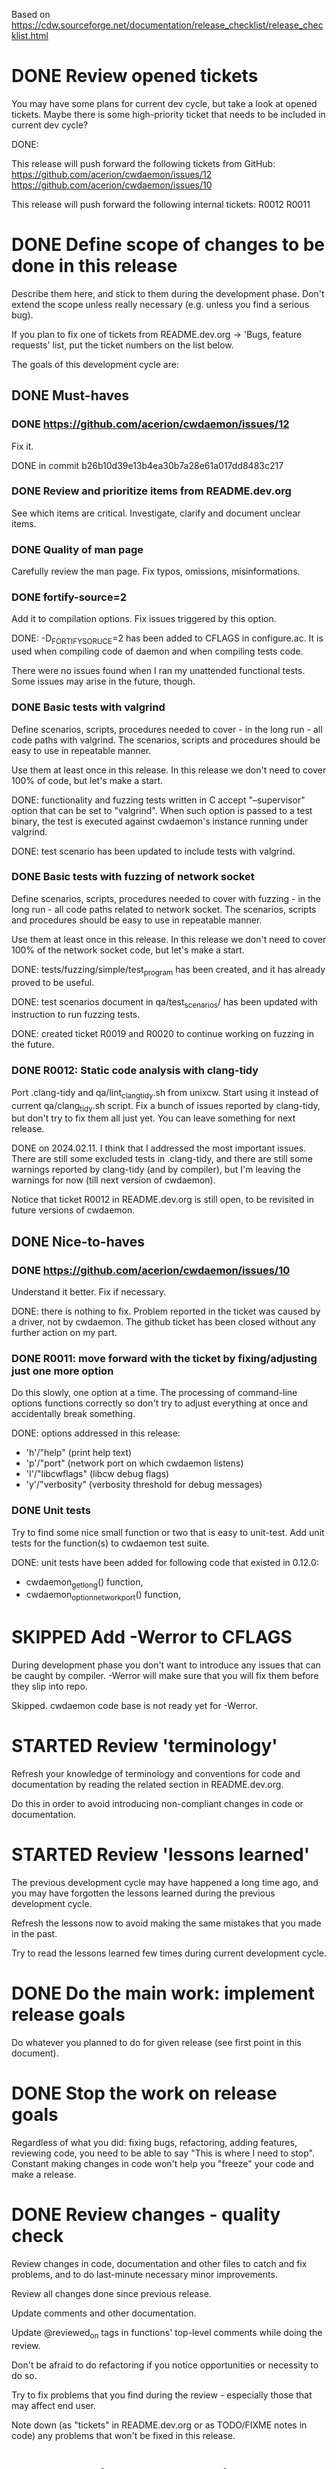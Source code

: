 #+TODO: TODO STARTED | DONE SKIPPED

Based on https://cdw.sourceforge.net/documentation/release_checklist/release_checklist.html


* DONE Review opened tickets

You may have some plans for current dev cycle, but take a look at opened
tickets. Maybe there is some high-priority ticket that needs to be included
in current dev cycle?

DONE:

This release will push forward the following tickets from GitHub:
https://github.com/acerion/cwdaemon/issues/12
https://github.com/acerion/cwdaemon/issues/10

This release will push forward the following internal tickets:
R0012
R0011

* DONE Define scope of changes to be done in this release

Describe them here, and stick to them during the development phase. Don't
extend the scope unless really necessary (e.g. unless you find a serious
bug).

If you plan to fix one of tickets from README.dev.org -> 'Bugs, feature
requests' list, put the ticket numbers on the list below.

The goals of this development cycle are:

** DONE Must-haves

*** DONE https://github.com/acerion/cwdaemon/issues/12
Fix it.

DONE in commit b26b10d39e13b4ea30b7a28e61a017dd8483c217

*** DONE Review and prioritize items from README.dev.org

See which items are critical.
Investigate, clarify and document unclear items.

*** DONE Quality of man page
Carefully review the man page. Fix typos, omissions, misinformations.

*** DONE fortify-source=2
Add it to compilation options. Fix issues triggered by this option.

DONE: -D_FORTIFY_SORUCE=2 has been added to CFLAGS in configure.ac. It is
used when compiling code of daemon and when compiling tests code.

There were no issues found when I ran my unattended functional tests. Some
issues may arise in the future, though.

*** DONE Basic tests with valgrind

Define scenarios, scripts, procedures needed to cover - in the long run - all
code paths with valgrind. The scenarios, scripts and procedures should be
easy to use in repeatable manner.

Use them at least once in this release. In this release we don't need to
cover 100% of code, but let's make a start.

DONE: functionality and fuzzing tests written in C accept "--supervisor"
option that can be set to "valgrind". When such option is passed to a test
binary, the test is executed against cwdaemon's instance running under
valgrind.

DONE: test scenario has been updated to include tests with valgrind.

*** DONE Basic tests with fuzzing of network socket

Define scenarios, scripts, procedures needed to cover with fuzzing - in the
long run - all code paths related to network socket. The scenarios, scripts
and procedures should be easy to use in repeatable manner.

Use them at least once in this release. In this release we don't need to
cover 100% of the network socket code, but let's make a start.

DONE: tests/fuzzing/simple/test_program has been created, and it has already
proved to be useful.

DONE: test scenarios document in qa/test_scenarios/ has been updated with
instruction to run fuzzing tests.

DONE: created ticket R0019 and R0020 to continue working on fuzzing in the
future.

*** DONE R0012: Static code analysis with clang-tidy

Port .clang-tidy and qa/lint_clang_tidy.sh from unixcw. Start using it
instead of current qa/clang_tidy.sh script. Fix a bunch of issues reported by
clang-tidy, but don't try to fix them all just yet. You can leave something
for next release.

DONE on 2024.02.11. I think that I addressed the most important issues. There
are still some excluded tests in .clang-tidy, and there are still some
warnings reported by clang-tidy (and by compiler), but I'm leaving the
warnings for now (till next version of cwdaemon).

Notice that ticket R0012 in README.dev.org is still open, to be revisited in
future versions of cwdaemon.

** DONE Nice-to-haves
*** DONE https://github.com/acerion/cwdaemon/issues/10
Understand it better. Fix if necessary.

DONE: there is nothing to fix. Problem reported in the ticket was caused by a
driver, not by cwdaemon. The github ticket has been closed without any
further action on my part.

*** DONE R0011: move forward with the ticket by fixing/adjusting just one more option

Do this slowly, one option at a time. The processing of command-line options
functions correctly so don't try to adjust everything at once and
accidentally break something.

DONE: options addressed in this release:
 - 'h'/"help" (print help text)
 - 'p'/"port" (network port on which cwdaemon listens)
 - 'I'/"libcwflags" (libcw debug flags)
 - 'y'/"verbosity" (verbosity threshold for debug messages)

*** DONE Unit tests

Try to find some nice small function or two that is easy to unit-test. Add
unit tests for the function(s) to cwdaemon test suite.

DONE: unit tests have been added for following code that existed in 0.12.0:
 - cwdaemon_get_long() function,
 - cwdaemon_option_network_port() function,

* SKIPPED Add -Werror to CFLAGS
During development phase you don't want to introduce any issues that can be
caught by compiler. -Werror will make sure that you will fix them before they
slip into repo.

Skipped. cwdaemon code base is not ready yet for -Werror.

* STARTED Review 'terminology'

Refresh your knowledge of terminology and conventions for code and
documentation by reading the related section in README.dev.org.

Do this in order to avoid introducing non-compliant changes in code or
documentation.

* STARTED Review 'lessons learned'

The previous development cycle may have happened a long time ago, and you may
have forgotten the lessons learned during the previous development cycle.

Refresh the lessons now to avoid making the same mistakes that you made in
the past.

Try to read the lessons learned few times during current development cycle.

* DONE Do the main work: implement release goals

Do whatever you planned to do for given release (see first point in this
document).

* DONE Stop the work on release goals

Regardless of what you did: fixing bugs, refactoring, adding features,
reviewing code, you need to be able to say "This is where I need to stop".
Constant making changes in code won't help you "freeze" your code and make a
release.

* DONE Review changes - quality check

Review changes in code, documentation and other files to catch and fix
problems, and to do last-minute necessary minor improvements.

Review all changes done since previous release.

Update comments and other documentation.

Update @reviewed_on tags in functions' top-level comments while doing the
review.

Don't be afraid to do refactoring if you notice opportunities or necessity to
do so.

Try to fix problems that you find during the review - especially those that
may affect end user.

Note down (as "tickets" in README.dev.org or as TODO/FIXME notes in code) any
problems that won't be fixed in this release.

* DONE Static code analysis

TODO: some functionalities in the package are disabled by default (mostly the
debug functionalities). You may want to enable them through ./configure
before running the static analysis.

These checks should be a part of Continuous Integration pipeline, but:
1. they are not (yet) (TODO: make them part of CI),
2. an additional 'manual' check of results should ensure that no serious
   issues have crept in.

** DONE clang-tidy

Use "run-clang-tidy" wrapper program (should be installed from some Linux
package). The wrapper will use .clang-tidy config file present in package's
root dir.

"bear" program should be installed from a Linux package.

1. Prepare the project's source code package for clang-tidy: configure it and
   build compilation database:

    ./configure --enable-dev-receiver-test --enable-dev-libcw-debugging --enable-dev-pcm-samples-file
    bear -- make && bear --append -- make check

2. Run clang-tidy:

    ./qa/lint_clang_tidy.sh <path>

3. Fix reported issues.

** SKIPPED cppcheck

Use ./qa/lint_cppcheck.sh script to run cppcheck. The script passes some
options to cppcheck.

"bear" program should be installed from a Linux package.

1. Prepare the project's source code package for validation: configure it and
   build compilation database:

    ./configure --enable-dev-receiver-test --enable-dev-libcw-debugging --enable-dev-pcm-samples-file
    bear -- make && bear --append -- make check

2. Run cppcheck:

    ./qa/lint_cppcheck.sh

3. Fix reported issues.

SKIPPED: cppcheck linting is not yet implemented.

* DONE Confirm that "make dist" and "make distcheck" works
** DONE "make dist"

1. Run "make distclean" in main directory of repo.
2. Run "autoreconf && automake && ./configure" in main directory of repo.
3. Run "make dist" in main directory of repo.
4. If "make dist" fails to build a release archive, fix the problems, and go
   to #1.
5. Confirm that there are no unnecessary files in release archive. If there
   are, fix the problem and go to #1.
6. Confirm that all necessary files (e.g. READMEs, examples, tests) are
   present in release archive. If any file is missing, fix the problem and go
   to #1.

** DONE "make distcheck"

1. Run "make distcheck" in main dir of repo.
2. If "make distcheck" fails to build a release archive, fix the problems,
   and restart this entire top-level bullet point by re-testing "make dist"
   first.
3. If "make distcheck" fails to compile code from release archive, fix the
   problem and restart this entire top-level bullet point by re-testing "make
   dist" first.
4. If "make distcheck" fails to successfully execute unit or functionality
   tests, fix the problem and restart this entire top-level bullet point by
   re-testing "make dist" first.
5. Re-run steps 1-4, but this time with the following change:

   Export options that will be used by ./configure executed during "make
   distcheck":

   export DISTCHECK_CONFIGURE_FLAGS="--enable-functional-tests"

   See
   https://www.gnu.org/software/automake/manual/html_node/Checking-the-Distribution.html
   for more info.

* DONE Come up with new version number
Based on scope of changes that you did, come up with new version number of
the package.

** DONE Update the package number throughout the repo
 - configure.ac/AC_INIT
 - NEWS + README + INSTALL files
 - ./qa/build_debian_packages.sh/VERSION
 - man page

** DONE Build Debian packages

Use a script for building Debian package (qa/build_debian_packages.sh) to
catch places that weren't updated correctly.

Inspect the built .deb package and auxiliary files, confirm that version
number on the package and files are correct.

* DONE Synchronize with Debian
** DONE Get *debian.tar.xz archive

Go to https://packages.debian.org/sid/cwdaemon, Download *debian.tar.xz archive.

** DONE Evaluate patches from the archive

You may want to apply them to the package. Update NEWS file with information
that the patches were applied. This will let Debian team know about it
because it may affect their workflow.

DONE: patches have been evaluated.

** DONE Merge debian/

Merge current version of files from debian/ dir in the archive into project's
repo. Let the configuration of the package in the repo be in sync with
Debian.

** DONE Run qa/build_debian_packages.sh

Run qa/build_debian_packages.sh to confirm that Debian packages can be built
more or less correctly. Fix any issues you will find.

DONE: lintian reports only those two items:
E: cwdaemon: depends-on-obsolete-package Depends: lsb-base (>= 3.0-6)
W: cwdaemon: missing-systemd-service-for-init.d-script cwdaemon [etc/init.d/cwdaemon]

** DONE Fix compiler warnings

While running qa/build_debian_packages.sh, pay attention to compiler
warnings. Debian's build scripts may use different complier flags.

DONE: the compilation reported no errors or warnings that weren't already
known.

* DONE Update info about dependency on unixcw/libcw

Update INSTALL file with details about required unixcw/libcw versions.

* DONE New test scenarios document

Make a properly named copy of qa/test_scenarios/template.org. The name of the
copy should reflect new version number of the package.

* SKIPPED Remove -Werror from CFLAGS
At this stage of this list there should be no more changes in code. Remove
-Werror from CFLAGS because after this stage there should be no occasions on
which you would introduce problems in code.

You don't want to have -Werror in code that you release: computers on which
this code will be compiled by your users may have different version of
compiler, and that compiler may discover some issues. You don't want to break
compilation on users' computers due to -Werror.

SKIPPED: the flag was not added to CFLAGS in the first place - source code of
cwdaemon is not ready for that yet.

* DONE Make sure that debug and optimization compiler flags are correct

Make sure that CFLAGS of code that is almost ready for release doesn't
contain "-g -O0". Do this before testing phase so that the code that you test
has been compiled with options similar to options used for release.

* DONE Do the testing per test scenarios

Test your software using test scenarios that you have created. See if you
need to repeat some tests on different software/hardware platforms. Write
down bugs that you have found and fixed, you may want to check for them when
testing next release, to see if you haven't reintroduced them.

* TODO Make sure that debug and optimization compiler flags are correct (again)

Make sure that CFLAGS of code that is almost ready for release doesn't
contain "-g -O0". Do this test for a second time (after testing phase): maybe
you have added the flags during fixing of some issues found during testing
phase.

* TODO Review the opened tickets, find fixed ones

Review the list of opened tickets from README.dev.org -> "Bugs, feature
requests". It may happen that some of them have been fixed during your work
in this development cycle, but you didn't notice it.

Read the list of opened tickets, find the tickets that describe already fixed
bug or already implemented feature, and close them.

* TODO Review descriptions of changes

Review information about what was changed in current releases:
 - NEWS file
 - ChangeLog file
 - README file
 - man page files (there are several man pages, check them all)

Make sure that:
 - the information is factually correct,
 - the sentences and paragraphs are logically correct.
 - the structures of documents are valid.

* TODO Review initial scope of the release

Some items from initial scope of the release may not have been implemented
for one reason or another.

Review the unimplemented items. If any items are still valid, add them as
tickets to project's list of tickets - you don't want to forget about those
goals!

* TODO Run a spell check on documentation

Spell-check user-facing files:
 - NEWS
 - README
 - ChangeLog
 - man page files (there are several man pages, check them all)

* TODO Localization

If you use gettext or any other tool to facilitate localization of your
application then generate new file with strings intended for translation,
spell check it, make sure that all cryptic strings have explanatory comment,
re-generate the file again if needed.

I'm using gettext and friends in cdw, and I have prepared a small script that
invokes xgettext, the script is:

    #!/bin/bash
    xgettext src/*.c src/external_tools/*.c --no-wrap --keyword=_ --keyword=gettext_noop --add-comments=2TRANS: -o po/cdw.pot

All translatable strings are called by "gettext_noop()" or "_()" functions
("_()" is just an alias for "gettext()").

* TODO Update your website files

If your project has a homepage, update content of website files so that the
website informs visitors about new release, latest changes and new features.
Do this now, you may want to reuse some content from files updated in point
9. Test your website offline if you can. Don't put updated website files
online yet, there is still some testing to do.

Make sure that contact information available on your website is correct.

* TODO Update date in copyright notices

Update date (year) in the copyright statements like this one in all relevant
files:

    Copyright (C) 2011-2021  John Doe (email@domain.com)

* TODO Prepare release archive

Prepare tar.gz archive with source code tree that you want to release and
distribute. If you are using Autotools check "make dist" target, it is very
convenient.

* TODO Make final test using code from release archive

  1. extract the archive in some temporary directory, outside of your regular
     development directory;

  2. make a standard build using extracted source code tree, just as any
     regular user would do;

  3. if your program has any unit tests that can be run by user, run them and
     make sure that all tests are passed;

  4. run the program that you have just built, check that program starts
     correctly, that all basic functions are running as expected, that there
     is no crash or error that would discourage user who is checking your
     program;

* TODO Make final sanity check test using code from repository

  1. do an anonymous checkout of full source code tree from source code
     management (SCM) repository. This is to check if your SCM repository is
     accessible to regular users.

  2. make a standard build using checked out source code tree, just as any
     regular user would do. This is to make sure that build process will be
     successful: that there are no source code files or build system files
     missing in repository.

  You don't have to run tests or run the software and check if it works
  correctly here. You have already did this in point 12, and code in SCM
  should be the same as in your release archive.

* TODO Update statuses of issues in issue tracker

If you run any sort of bug or issue tracker, or feature request list, and
there are any issues affected or addressed by current release, update
statuses of these items: close them, comment them, update them. Don't let
fixed bugs be still open in your bug tracking system.

* TODO Publish your release archive with your program

Whether you are using sourceforge.net, tigris.org, Alioth, your own website,
or any other means of publishing archive with your program, publish an
archive file with source code of your software.

* TODO Update your website

Now that archive with program is available, you can publish your updated
website as well. Test the website to make sure that all pages are accessible.

* TODO Tag release in SCM repository

If your source code management repository supports tags, you may want to tag
this specific snapshot with name of release. If you are SCM wizard, you
should know what to do in such situations anyway :)

This is a bit of a chicken-and-egg situation: if you tag first and then mark
this item as DONE, then the tagged commit won't represent a fully closed
release. But if you change this item to DONE and only then tag a commit, you
will claim that an item is DONE before it's done :)

